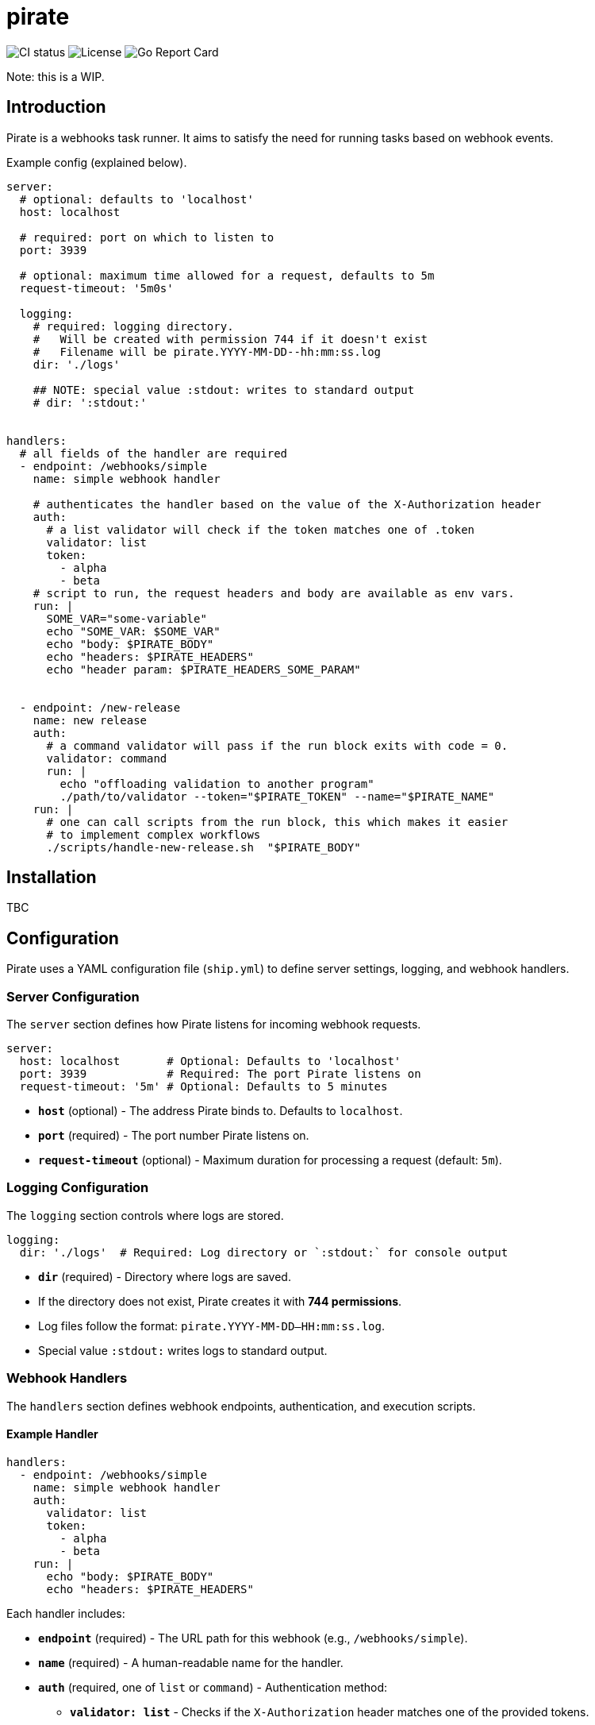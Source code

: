 = pirate 

image:https://github.com/aalbacetef/pirate/actions/workflows/ci.yml/badge.svg[CI status] 
image:https://img.shields.io/badge/License-BSD_3--Clause-blue.svg[License] 
image:https://goreportcard.com/badge/github.com/aalbacetef/pirate[Go Report Card]

Note: this is a WIP.

:toc: 

== Introduction 

Pirate is a webhooks task runner. It aims to satisfy the need for running tasks based on webhook events.

Example config (explained below).
[source,yaml]
----
server:
  # optional: defaults to 'localhost'
  host: localhost

  # required: port on which to listen to 
  port: 3939

  # optional: maximum time allowed for a request, defaults to 5m 
  request-timeout: '5m0s'

  logging:
    # required: logging directory.
    #   Will be created with permission 744 if it doesn't exist
    #   Filename will be pirate.YYYY-MM-DD--hh:mm:ss.log
    dir: './logs' 

    ## NOTE: special value :stdout: writes to standard output
    # dir: ':stdout:'


handlers:
  # all fields of the handler are required
  - endpoint: /webhooks/simple
    name: simple webhook handler

    # authenticates the handler based on the value of the X-Authorization header 
    auth:
      # a list validator will check if the token matches one of .token
      validator: list
      token: 
        - alpha
        - beta
    # script to run, the request headers and body are available as env vars.
    run: |
      SOME_VAR="some-variable"
      echo "SOME_VAR: $SOME_VAR"
      echo "body: $PIRATE_BODY"
      echo "headers: $PIRATE_HEADERS" 
      echo "header param: $PIRATE_HEADERS_SOME_PARAM"


  - endpoint: /new-release
    name: new release
    auth:
      # a command validator will pass if the run block exits with code = 0.
      validator: command
      run: |
        echo "offloading validation to another program"
        ./path/to/validator --token="$PIRATE_TOKEN" --name="$PIRATE_NAME"
    run: | 
      # one can call scripts from the run block, this which makes it easier
      # to implement complex workflows
      ./scripts/handle-new-release.sh  "$PIRATE_BODY"
----

== Installation

TBC

== Configuration

Pirate uses a YAML configuration file (`ship.yml`) to define server settings, logging, and webhook handlers.

=== Server Configuration

The `server` section defines how Pirate listens for incoming webhook requests.

[source,yaml]
----
server:
  host: localhost       # Optional: Defaults to 'localhost'
  port: 3939            # Required: The port Pirate listens on
  request-timeout: '5m' # Optional: Defaults to 5 minutes
----

- *`host`* (optional) - The address Pirate binds to. Defaults to `localhost`.
- *`port`* (required) - The port number Pirate listens on.
- *`request-timeout`* (optional) - Maximum duration for processing a request (default: `5m`).

=== Logging Configuration

The `logging` section controls where logs are stored.

[source,yaml]
----
logging:
  dir: './logs'  # Required: Log directory or `:stdout:` for console output
----

- *`dir`* (required) - Directory where logs are saved.
  - If the directory does not exist, Pirate creates it with **744 permissions**.
  - Log files follow the format: `pirate.YYYY-MM-DD--HH:mm:ss.log`.
  - Special value `:stdout:` writes logs to standard output.

=== Webhook Handlers

The `handlers` section defines webhook endpoints, authentication, and execution scripts.

==== Example Handler

[source,yaml]
----
handlers:
  - endpoint: /webhooks/simple
    name: simple webhook handler
    auth:
      validator: list
      token: 
        - alpha
        - beta
    run: |
      echo "body: $PIRATE_BODY"
      echo "headers: $PIRATE_HEADERS"
----

Each handler includes:

* *`endpoint`* (required) - The URL path for this webhook (e.g., `/webhooks/simple`).
* *`name`* (required) - A human-readable name for the handler.
* *`auth`* (required, one of `list` or `command`) - Authentication method:
  - *`validator: list`* - Checks if the `X-Authorization` header matches one of the provided tokens.
  - *`validator: command`* - Runs a script and passes authentication if it exits with `0`.
* *`run`* (required) - A shell script executed when the webhook is triggered. Available environment variables:
** `$PIRATE_BODY`: The request body.
** `$PIRATE_HEADERS`: All request headers.
** `$PIRATE_HEADERS_<HEADER_NAME>`: A specific header value.

==== Authentication Methods

===== Token-based Authentication

[source,yaml]
----
auth:
  validator: list
  token: 
    - alpha
    - beta
----

Passes if `X-Authorization` header matches one of the values of the `token` list, in this case: `alpha` or `beta`.

===== Command-based Authentication

[source,yaml]
----
auth:
  validator: command
  run: |
    echo "running validation via a script"
    ./scripts/validate-user.sh "$PIRATE_TOKEN"
----

Passes if the run block exits with exit code 0. 
The `X-Authorization` header's value is exposed as an environment variable: `PIRATE_TOKEN`.
The handler name is exposed as an environment variable: `PIRATE_NAME`.

=== Running External Scripts

Pirate allows running external scripts to handle complex workflows.

[source,yaml]
----
run: |
  ./scripts/handle-new-release.sh
----


